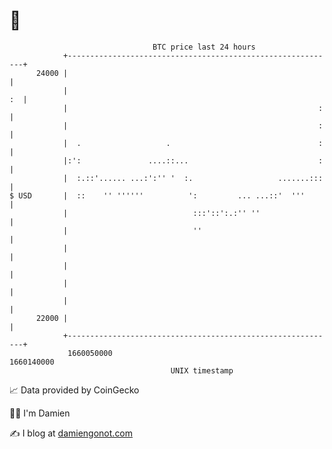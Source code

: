 * 👋

#+begin_example
                                   BTC price last 24 hours                    
               +------------------------------------------------------------+ 
         24000 |                                                            | 
               |                                                         :  | 
               |                                                        :   | 
               |                                                        :   | 
               |  .                   .                                 :   | 
               |:':               ....::...                             :   | 
               |  :.::'...... ...:':'' '  :.                   .......:::   | 
   $ USD       |  ::    '' ''''''          ':         ... ...::'  '''       | 
               |                            :::'::':.:'' ''                 | 
               |                            ''                              | 
               |                                                            | 
               |                                                            | 
               |                                                            | 
               |                                                            | 
         22000 |                                                            | 
               +------------------------------------------------------------+ 
                1660050000                                        1660140000  
                                       UNIX timestamp                         
#+end_example
📈 Data provided by CoinGecko

🧑‍💻 I'm Damien

✍️ I blog at [[https://www.damiengonot.com][damiengonot.com]]
